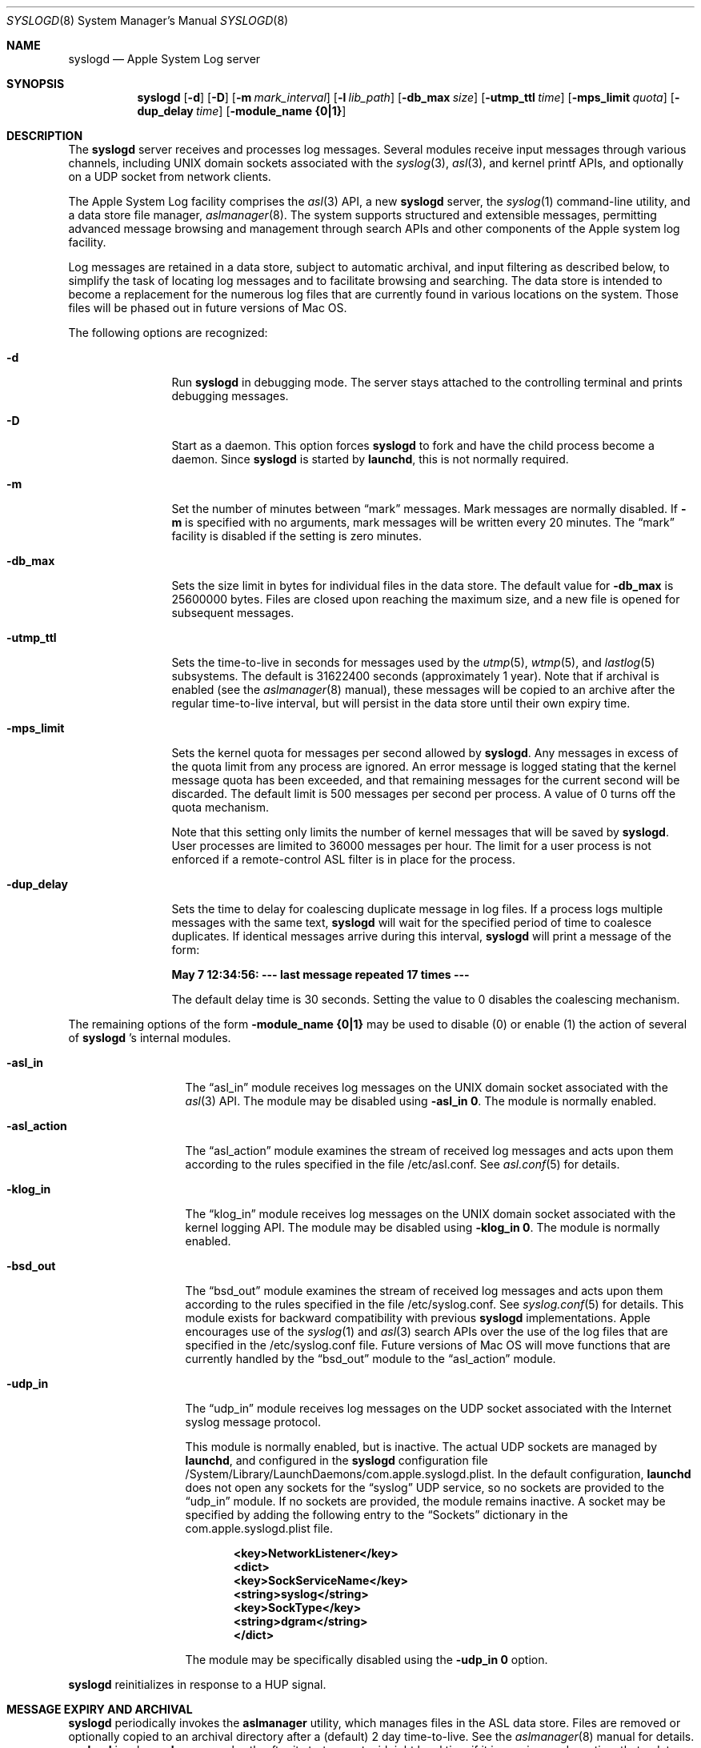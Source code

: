 .\"Copyright (c) 2004-2011 Apple Inc. All rights reserved.
.\"
.\"@APPLE_LICENSE_HEADER_START@
.\"
.\"This file contains Original Code and/or Modifications of Original Code
.\"as defined in and that are subject to the Apple Public Source License
.\"Version 2.0 (the 'License'). You may not use this file except in
.\"compliance with the License. Please obtain a copy of the License at
.\"http://www.opensource.apple.com/apsl/ and read it before using this
.\"file.
.\"
.\"The Original Code and all software distributed under the License are
.\"distributed on an 'AS IS' basis, WITHOUT WARRANTY OF ANY KIND, EITHER
.\"EXPRESS OR IMPLIED, AND APPLE HEREBY DISCLAIMS ALL SUCH WARRANTIES,
.\"INCLUDING WITHOUT LIMITATION, ANY WARRANTIES OF MERCHANTABILITY,
.\"FITNESS FOR A PARTICULAR PURPOSE, QUIET ENJOYMENT OR NON-INFRINGEMENT.
.\"Please see the License for the specific language governing rights and
.\"limitations under the License.
.\"
.\"@APPLE_LICENSE_HEADER_END@
.\"
.Dd October 18, 2004
.Dt SYSLOGD 8
.Os "macOS"
.Sh NAME
.Nm syslogd
.Nd Apple System Log server
.Sh SYNOPSIS
.Nm
.Op Fl d
.Op Fl D
.Op Fl m Ar mark_interval
.Op Fl l Ar lib_path
.Op Fl db_max Ar size
.Op Fl utmp_ttl Ar time
.Op Fl mps_limit Ar quota
.Op Fl dup_delay Ar time
.Op Fl module_name Li {0|1}
.Sh DESCRIPTION
The
.Nm
server receives and processes log messages.
Several modules receive input messages through various channels,
including UNIX domain sockets associated with the
.Xr syslog 3 ,
.Xr asl 3 ,
and kernel printf APIs,
and optionally on a UDP socket from network clients.
.Pp
The Apple System Log facility comprises the
.Xr asl 3
API, a new
.Nm
server, the
.Xr syslog 1
command-line utility, and a data store file manager,
.Xr aslmanager 8 .
The system supports structured and extensible messages,
permitting advanced message browsing and management through search APIs and
other components of the Apple system log facility.
.Pp
Log messages are retained in a data store,
subject to automatic archival, and input filtering as described below,
to simplify the task of locating log messages and to facilitate browsing and searching.
The data store is intended to become a replacement for the numerous log files that are currently
found in various locations on the system.
Those files will be phased out in future versions of Mac OS.
.Pp
The following options are recognized:
.Bl -tag -width "-dup_delay"
.It Fl d
Run
.Nm
in debugging mode.
The server stays attached to the controlling terminal and prints debugging messages.
.It Fl D
Start as a daemon.
This option forces
.Nm
to fork and have the child process become a daemon.
Since
.Nm
is started by
.Nm launchd ,
this is not normally required.
.It Fl m
Set the number of minutes between
.Dq mark
messages.
Mark messages are normally disabled.
If
.Fl m
is specified with no arguments, mark messages will be written every 20 minutes.
The
.Dq mark
facility is disabled if the setting is zero minutes.
.It Fl db_max
Sets the size limit in bytes for individual files in the data store.
The default value for
.Fl db_max
is 25600000 bytes.
Files are closed upon reaching the maximum size, and a new file is opened for subsequent messages.
.It Fl utmp_ttl
Sets the time-to-live in seconds for messages used by the
.Xr utmp 5 ,
.Xr wtmp 5 ,
and
.Xr lastlog 5
subsystems.
The default is 31622400 seconds (approximately 1 year).
Note that if archival is enabled (see the
.Xr aslmanager 8
manual), these messages will be copied to an archive
after the regular time-to-live interval, but will persist in the data store until their own expiry time.
.It Fl mps_limit
Sets the kernel quota for messages per second allowed by
.Nm .
Any messages in excess of the quota limit from any process are ignored.
An error message is logged stating that the kernel message quota has
been exceeded, and that remaining messages for the current second will be discarded.
The default limit is 500 messages per second per process.
A value of 0 turns off the quota mechanism.
.Pp
Note that this setting only limits the number of kernel messages that will be saved by
.Nm .
User processes are limited to 36000 messages per hour.
The limit for a user process is not enforced if a remote-control ASL filter is in
place for the process.
.It Fl dup_delay
Sets the time to delay for coalescing duplicate message in log files.
If a process logs multiple messages with the same text,
.Nm
will wait for the specified period of time to coalesce duplicates.
If identical messages arrive during this interval,
.Nm
will print a message of the form:
.Pp
.Li		May  7 12:34:56: --- last message repeated 17 times ---
.Pp
The default delay time is 30 seconds.
Setting the value to 0 disables the coalescing mechanism.
.El
.Pp
The remaining options of the form
.Fl module_name Li {0|1}
may be used to disable (0) or enable (1) the action of several of
.Nm
\&'s internal modules.
.Bl -tag -width "-asl_action"
.It Fl asl_in
The
.Dq asl_in
module receives log messages on the UNIX domain socket associated with the
.Xr asl 3
API.
The module may be disabled using
.Fl asl_in Li 0 .
The module is normally enabled.
.It Fl asl_action
The
.Dq asl_action
module examines the stream of received log messages and acts upon them according to the rules specified
in the file /etc/asl.conf.
See
.Xr asl.conf 5
for details.
.It Fl klog_in
The
.Dq klog_in
module receives log messages on the UNIX domain socket associated with the kernel logging API.
The module may be disabled using
.Fl klog_in Li 0 .
The module is normally enabled.
.It Fl bsd_out
The
.Dq bsd_out
module examines the stream of received log messages and acts upon them according to the rules specified
in the file /etc/syslog.conf.
See
.Xr syslog.conf 5
for details.
This module exists for backward compatibility with previous
.Nm
implementations.
Apple encourages use of the
.Xr syslog 1
and
.Xr asl 3
search APIs over the use of the log files that are specified in the /etc/syslog.conf file.
Future versions of Mac OS will move functions that are currently handled by the
.Dq bsd_out
module to the
.Dq asl_action
module.
.It Fl udp_in
The
.Dq udp_in
module receives log messages on the UDP socket associated with the Internet syslog message protocol.
.Pp
This module is normally enabled, but is inactive.
The actual UDP sockets are managed by
.Nm launchd ,
and configured in the
.Nm syslogd
configuration file /System/Library/LaunchDaemons/com.apple.syslogd.plist.
In the default configuration,
.Nm launchd
does not open any sockets for the
.Dq syslog
UDP service, so no sockets are provided to the
.Dq udp_in
module.
If no sockets are provided, the module remains inactive.
A socket may be specified by adding the following entry to the
.Dq Sockets
dictionary in the com.apple.syslogd.plist file.
.Pp
.Dl		<key>NetworkListener</key>
.Dl		<dict>
.Dl			<key>SockServiceName</key>
.Dl			<string>syslog</string>
.Dl			<key>SockType</key>
.Dl			<string>dgram</string>
.Dl		</dict>
.Pp
The module may be specifically disabled using the
.Fl udp_in Li 0
option.
.El
.Pp
.Nm
reinitializes in response to a HUP signal.
.Sh MESSAGE EXPIRY AND ARCHIVAL
.Nm
periodically invokes the
.Nm aslmanager
utility, which manages files in the ASL data store.
Files are removed or optionally copied to an archival directory after a (default) 2 day time-to-live.
See the
.Xr aslmanager 8
manual for details.
.Nm
invokes
.Nm aslmanager
shortly after it starts up, at midnight local time if it is running,
and any time that a data store file reaches the
.Fl db_max
size limit.
.Sh DATA STORE SECURITY
Messages saved in the ASL message store are written to files in /var/log/asl.
The message files are given read access controls corresponding to the read UID and GID specified in the messages themselves.
Read access UID and GID settings may be attached to messages using the
.Xr asl 3
library by setting a value for the "ReadUID" and/or "ReadGID" message keys.
The file permissions prevent access-controlled messages from being read by unauthorized users.
.Pp
Although clients are generally free to use any value for the "Facility" message key,
only processes running with UID 0 may log messages with a facility value of "com.apple.system",
or with a value that has "com.apple.system" as a prefix.
Messages logged by non UID 0 processes that use "com.apple.system" as a facility value or prefix
will be saved with the facility value "user".
.Sh FILES
.Bl -tag -width /var/log/asl.archive -compact
.It Pa /etc/syslog.conf
bsd_out module configuration file
.It Pa /etc/asl.conf
asl_action module configuration file
.It Pa /var/run/syslog.pid
process ID file
.It Pa /dev/klog
kernel log device
.It Pa /var/log/asl
data store directory
.It Pa /var/log/asl.archive
default archive directory
.It Pa /System/Library/LaunchDaemons/com.apple.syslogd.plist
launchd configuration file for
.Nm syslogd
.El
.Sh SEE ALSO
.Xr logger 1 ,
.Xr syslog 1 ,
.Xr asl 3 ,
.Xr syslog 3 ,
.Xr asl.conf 5 ,
.Xr syslog.conf 5
.Sh HISTORY
The
.Nm
utility appeared in
.Bx 4.3 .
.Pp
The Apple System Log facility was introduced in Mac OS X 10.4.
